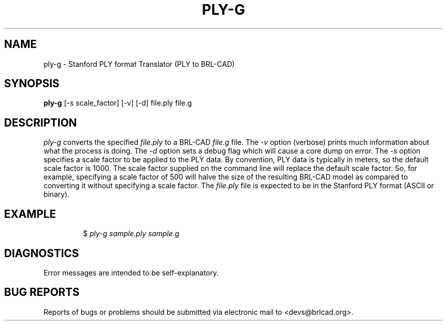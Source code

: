 .TH PLY-G 1 BRL-CAD
.\"                        P L Y - G . 1
.\" BRL-CAD
.\"
.\" Copyright (c) 2005-2009 United States Government as represented by
.\" the U.S. Army Research Laboratory.
.\"
.\" Redistribution and use in source (Docbook format) and 'compiled'
.\" forms (PDF, PostScript, HTML, RTF, etc), with or without
.\" modification, are permitted provided that the following conditions
.\" are met:
.\"
.\" 1. Redistributions of source code (Docbook format) must retain the
.\" above copyright notice, this list of conditions and the following
.\" disclaimer.
.\"
.\" 2. Redistributions in compiled form (transformed to other DTDs,
.\" converted to PDF, PostScript, HTML, RTF, and other formats) must
.\" reproduce the above copyright notice, this list of conditions and
.\" the following disclaimer in the documentation and/or other
.\" materials provided with the distribution.
.\"
.\" 3. The name of the author may not be used to endorse or promote
.\" products derived from this documentation without specific prior
.\" written permission.
.\"
.\" THIS DOCUMENTATION IS PROVIDED BY THE AUTHOR AS IS'' AND ANY
.\" EXPRESS OR IMPLIED WARRANTIES, INCLUDING, BUT NOT LIMITED TO, THE
.\" IMPLIED WARRANTIES OF MERCHANTABILITY AND FITNESS FOR A PARTICULAR
.\" PURPOSE ARE DISCLAIMED. IN NO EVENT SHALL THE AUTHOR BE LIABLE FOR
.\" ANY DIRECT, INDIRECT, INCIDENTAL, SPECIAL, EXEMPLARY, OR
.\" CONSEQUENTIAL DAMAGES (INCLUDING, BUT NOT LIMITED TO, PROCUREMENT
.\" OF SUBSTITUTE GOODS OR SERVICES; LOSS OF USE, DATA, OR PROFITS; OR
.\" BUSINESS INTERRUPTION) HOWEVER CAUSED AND ON ANY THEORY OF
.\" LIABILITY, WHETHER IN CONTRACT, STRICT LIABILITY, OR TORT
.\" (INCLUDING NEGLIGENCE OR OTHERWISE) ARISING IN ANY WAY OUT OF THE
.\" USE OF THIS DOCUMENTATION, EVEN IF ADVISED OF THE POSSIBILITY OF
.\" SUCH DAMAGE.
.\"
.\".\".\"
.SH NAME
ply-g \- Stanford PLY format Translator (PLY to BRL-CAD)
.SH SYNOPSIS
.B ply-g
[-s scale_factor] [-v] [-d] file.ply file.g
.SH DESCRIPTION
.I ply-g
converts the specified
.I file.ply
to a BRL-CAD
.I file.g
file. The
.I -v
option (verbose) prints much information about what the process is doing.
The
.I -d
option sets a debug flag which will cause a core dump on error.
The
.I -s
option specifies a scale factor to be applied to the PLY data. By convention, PLY data is typically in meters,
so the default scale factor is 1000. The scale factor supplied on the command line will replace the default
scale factor. So, for example, specifying a scale factor of 500 will halve the size of the resulting BRL-CAD
model as compared to converting it without specifying a scale factor.
The
.I file.ply
file is expected to be in the Stanford PLY format (ASCII or binary).
.SH EXAMPLE
.RS
$ \|\fIply-g \|sample.ply \|sample.g\fP
.RE
.SH DIAGNOSTICS
Error messages are intended to be self-explanatory.
.SH "BUG REPORTS"
Reports of bugs or problems should be submitted via electronic
mail to <devs@brlcad.org>.
